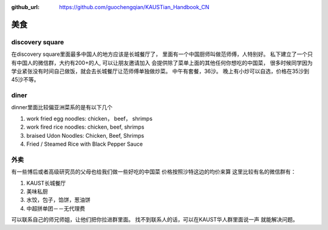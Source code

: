 :github_url: https://github.com/guochengqian/KAUSTian_Handbook_CN

美食
========


discovery square
-----------------

在discovery square里面最多中国人的地方应该是长城餐厅了， 
里面有一个中国厨师叫做范师傅，人特别好。
私下建立了一个只有中国人的微信群，大约有200+的人, 可以让朋友邀请加入 
会提供除了菜单上面的其他任何你想吃的中国菜， 
很多时候同学因为学业紧张没有时间自己做饭，就会去长城餐厅让范师傅单独做炒菜。 
中午有套餐，36沙。 晚上有小炒可以自选，价格在35沙到45沙不等。 


diner
------

dinner里面比较偏亚洲菜系的是有以下几个

1. work fried egg noodles: chicken， beef， shrimps
2. work fired rice noodles: chicken, beef, shrimps
3. braised Udon Noodles: Chicken, Beef, Shrimps 
4. Fried / Steamed Rice with Black Pepper Sauce


外卖
---------

有一些博后或者高级研究员的父母也给我们做一些好吃的中国菜
价格按照沙特这边的均价来算
这里比较有名的微信群有：

1. KAUST长城餐厅
2. 美味私厨
3. 水饺，包子，馅饼，葱油饼
4. 中超拼单团－－无代理费

可以联系自己的师兄师姐，让他们把你拉进群里面。
找不到联系人的话，可以在KAUST华人群里面说一声 就能解决问题。



